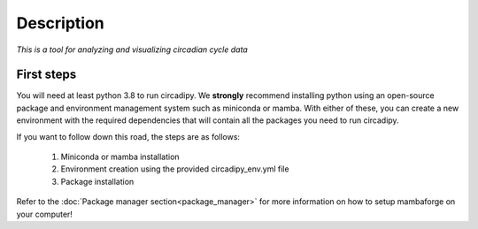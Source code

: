 Description
===========

*This is a tool for analyzing and visualizing circadian cycle data*


First steps
-----------

You will need at least python 3.8 to run circadipy. We **strongly** recommend installing
python using an open-source package and environment management system such as miniconda or mamba.
With either of these, you can create a new environment with the required dependencies that will
contain all the packages you need to run circadipy.

If you want to follow down this road, the steps are as follows:

    #. Miniconda or mamba installation
    #. Environment creation using the provided circadipy_env.yml file
    #. Package installation

Refer to the :doc:`Package manager section<package_manager>` for more information on how to setup mambaforge on your computer!
